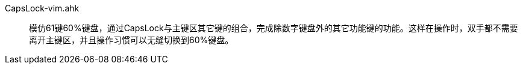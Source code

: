 CapsLock-vim.ahk:: 模仿61键60%键盘，通过CapsLock与主键区其它键的组合，完成除数字键盘外的其它功能键的功能。这样在操作时，双手都不需要离开主键区，并且操作习惯可以无缝切换到60%键盘。
